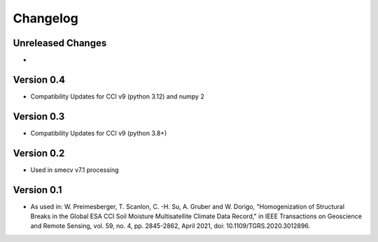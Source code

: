 =========
Changelog
=========

Unreleased Changes
==================
-

Version 0.4
===========
- Compatibility Updates for CCI v9 (python 3.12) and numpy 2

Version 0.3
===========
- Compatibility Updates for CCI v9 (python 3.8+)

Version 0.2
===========
- Used in smecv v7.1 processing

Version 0.1
===========
- As used in: W. Preimesberger, T. Scanlon, C. -H. Su, A. Gruber and W. Dorigo, "Homogenization of Structural Breaks in the Global ESA CCI Soil Moisture Multisatellite Climate Data Record," in IEEE Transactions on Geoscience and Remote Sensing, vol. 59, no. 4, pp. 2845-2862, April 2021, doi: 10.1109/TGRS.2020.3012896.
